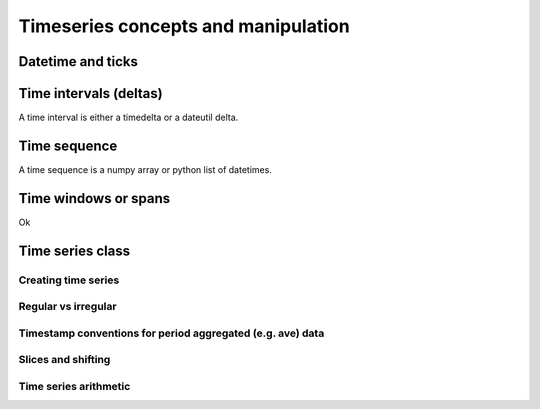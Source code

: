 
Timeseries concepts and manipulation
====================================


Datetime and ticks
------------------

.. _time_interval:

Time intervals (deltas)
-----------------------
A time interval is either a timedelta or a dateutil delta.

.. _time_sequence:

Time sequence
-------------
A time sequence is a numpy array or python list of datetimes.

Time windows or spans
---------------------

Ok

Time series class
----------------------------

Creating time series
^^^^^^^^^^^^^^^^^^^^

Regular vs irregular
^^^^^^^^^^^^^^^^^^^^

Timestamp conventions for period aggregated (e.g. ave) data
^^^^^^^^^^^^^^^^^^^^^^^^^^^^^^^^^^^^^^^^^^^^^^^^^^^^^^^^^^^

Slices and shifting
^^^^^^^^^^^^^^^^^^^

Time series arithmetic
^^^^^^^^^^^^^^^^^^^^^^




